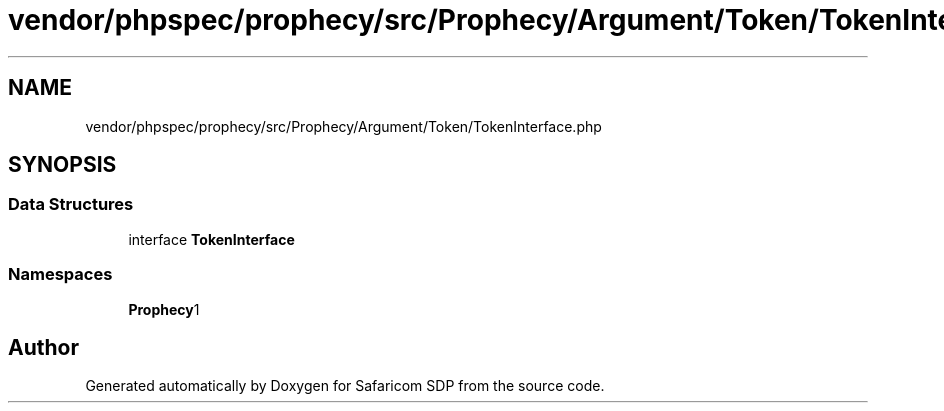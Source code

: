 .TH "vendor/phpspec/prophecy/src/Prophecy/Argument/Token/TokenInterface.php" 3 "Sat Sep 26 2020" "Safaricom SDP" \" -*- nroff -*-
.ad l
.nh
.SH NAME
vendor/phpspec/prophecy/src/Prophecy/Argument/Token/TokenInterface.php
.SH SYNOPSIS
.br
.PP
.SS "Data Structures"

.in +1c
.ti -1c
.RI "interface \fBTokenInterface\fP"
.br
.in -1c
.SS "Namespaces"

.in +1c
.ti -1c
.RI " \fBProphecy\\Argument\\Token\fP"
.br
.in -1c
.SH "Author"
.PP 
Generated automatically by Doxygen for Safaricom SDP from the source code\&.
